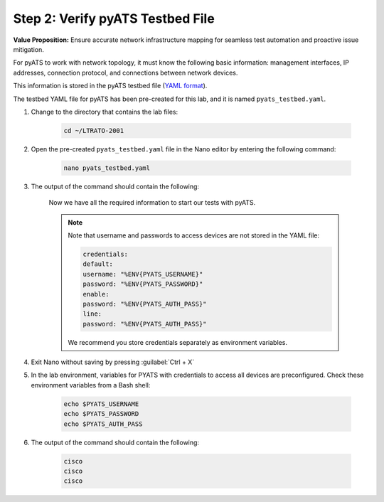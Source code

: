 Step 2: Verify pyATS Testbed File
#################################

**Value Proposition:** Ensure accurate network infrastructure mapping for seamless test automation and proactive issue mitigation.

For pyATS to work with network topology, it must know the following basic information: management interfaces, IP addresses, connection protocol, and connections between network devices.

This information is stored in the pyATS testbed file (`YAML format <https://pubhub.devnetcloud.com/media/pyats/docs/topology/schema.html>`_).

The testbed YAML file for pyATS has been pre-created for this lab, and it is named ``pyats_testbed.yaml``.

#. Change to the directory that contains the lab files:

    .. code-block:: bash

        cd ~/LTRATO-2001


#. Open the pre-created ``pyats_testbed.yaml`` file in the Nano editor by entering the following command:

    .. code-block:: bash

        nano pyats_testbed.yaml

#. The output of the command should contain the following:

    .. literalinclude:: ./reference/pyats_testbed.yaml
        :language: yaml
    
    Now we have all the required information to start our tests with pyATS.

    .. note::
        Note that username and passwords to access devices are not stored in the YAML file:

        .. code-block:: bash

            credentials:
            default:
            username: "%ENV{PYATS_USERNAME}"
            password: "%ENV{PYATS_PASSWORD}"
            enable:
            password: "%ENV{PYATS_AUTH_PASS}"
            line:
            password: "%ENV{PYATS_AUTH_PASS}"

        We recommend you store credentials separately as environment variables.


#. Exit Nano without saving by pressing :guilabel:`Ctrl + X`

#. In the lab environment, variables for PYATS with credentials to access all devices are preconfigured. Check these environment variables from a Bash shell:

    .. code-block:: bash
    
        echo $PYATS_USERNAME
        echo $PYATS_PASSWORD
        echo $PYATS_AUTH_PASS

#. The output of the command should contain the following:

    .. code-block:: bash

        cisco
        cisco
        cisco


.. sectionauthor:: Luis Rueda <lurueda@cisco.com>, Jairo Leon <jaileon@cisco.com>
